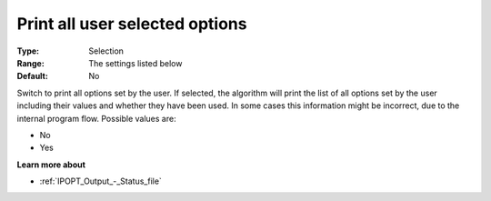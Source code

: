 

.. _IPOPT_Output_-_Print_all_user_selected_options:


Print all user selected options
===============================



:Type:	Selection	
:Range:	The settings listed below	
:Default:	No	



Switch to print all options set by the user. If selected, the algorithm will print the list of all options set by the user including their values and whether they have been used. In some cases this information might be incorrect, due to the internal program flow. Possible values are:



*	No
*	Yes




**Learn more about** 

*	:ref:`IPOPT_Output_-_Status_file` 
